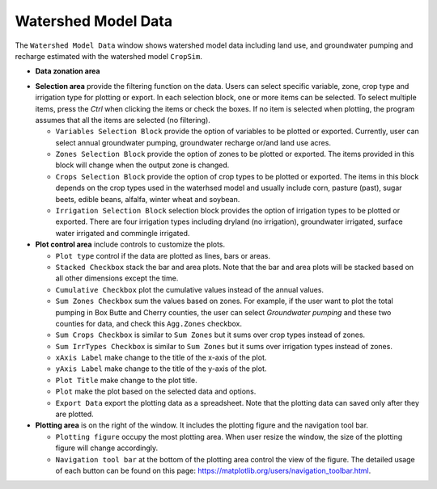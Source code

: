 Watershed Model Data
====================

The ``Watershed Model Data`` window shows watershed model data including land use, and groundwater pumping and recharge estimated with the watershed model ``CropSim``.

* **Data zonation area**

..  * ``Output Zone`` select the spatial division of the data to be summarized. For example, if the *NRD* option is selected, the model results are aggregated in each NRD. The customized zone allows users select an existing zone file or shapefiles to define the output zone. Please see the Customized Zone section.

  * ``Show Zones`` activate a new window displaying the distribution map of the selected output zones (See :doc:`../windows/showZone`).
  * ``Load Results`` load the results from the model files and calculate the pumping, recharge and land cover area for each output zone. It can take a while and the program will be frozen during the reading process.

* **Selection area** provide the filtering function on the data. Users can select specific variable, zone, crop type and irrigation type for plotting or export. In each selection block, one or more items can be selected. To select multiple items, press the *Ctrl* when clicking the items or check the boxes. If no item is selected when plotting, the program assumes that all the items are selected (no filtering).

  * ``Variables Selection Block`` provide the option of variables to be plotted or exported. Currently, user can select annual groundwater pumping, groundwater recharge or/and land use acres.
  * ``Zones Selection Block`` provide the option of zones to be plotted or exported. The items provided in this block will change when the output zone is changed.
  * ``Crops Selection Block`` provide the option of crop types to be plotted or exported. The items in this block depends on the crop types used in the waterhsed model and usually include corn, pasture (past), sugar beets, edible beans, alfalfa, winter wheat and soybean.
  * ``Irrigation Selection Block`` selection block provides the option of irrigation types to be plotted or exported. There are four irrigation types including dryland (no irrigation), groundwater irrigated, surface water irrigated and commingle irrigated.

* **Plot control area** include controls to customize the plots.

  - ``Plot type`` control if the data are plotted as lines, bars or areas.
  - ``Stacked Checkbox`` stack the bar and area plots. Note that the bar and area plots will be stacked based on all other dimensions except the time.
  - ``Cumulative Checkbox``  plot the cumulative values instead of the annual values.
  - ``Sum Zones Checkbox`` sum the values based on zones. For example, if the user want to plot the total pumping in Box Butte and Cherry counties, the user can select *Groundwater pumping* and these two counties for data, and check this ``Agg.Zones`` checkbox.
  - ``Sum Crops Checkbox`` is similar to ``Sum Zones`` but it sums over crop types instead of zones.
  - ``Sum IrrTypes Checkbox`` is similar to ``Sum Zones`` but it sums over irrigation types instead of zones.
  - ``xAxis Label`` make change to the title of the x-axis of the plot.
  - ``yAxis Label`` make change to the title of the y-axis of the plot.
  - ``Plot Title`` make change to the plot title.
  - ``Plot`` make the plot based on the selected data and options.
  - ``Export Data`` export the plotting data as a spreadsheet. Note that the plotting data can saved only after they are plotted.

* **Plotting area** is on the right of the window. It includes the plotting figure and the navigation tool bar.

  - ``Plotting figure`` occupy the most plotting area. When user resize the window, the size of the plotting figure will change accordingly.
  - ``Navigation tool bar`` at the bottom of the plotting area control the view of the figure. The detailed usage of each button can be found on this page: https://matplotlib.org/users/navigation_toolbar.html.

.. image:: swdata.png
